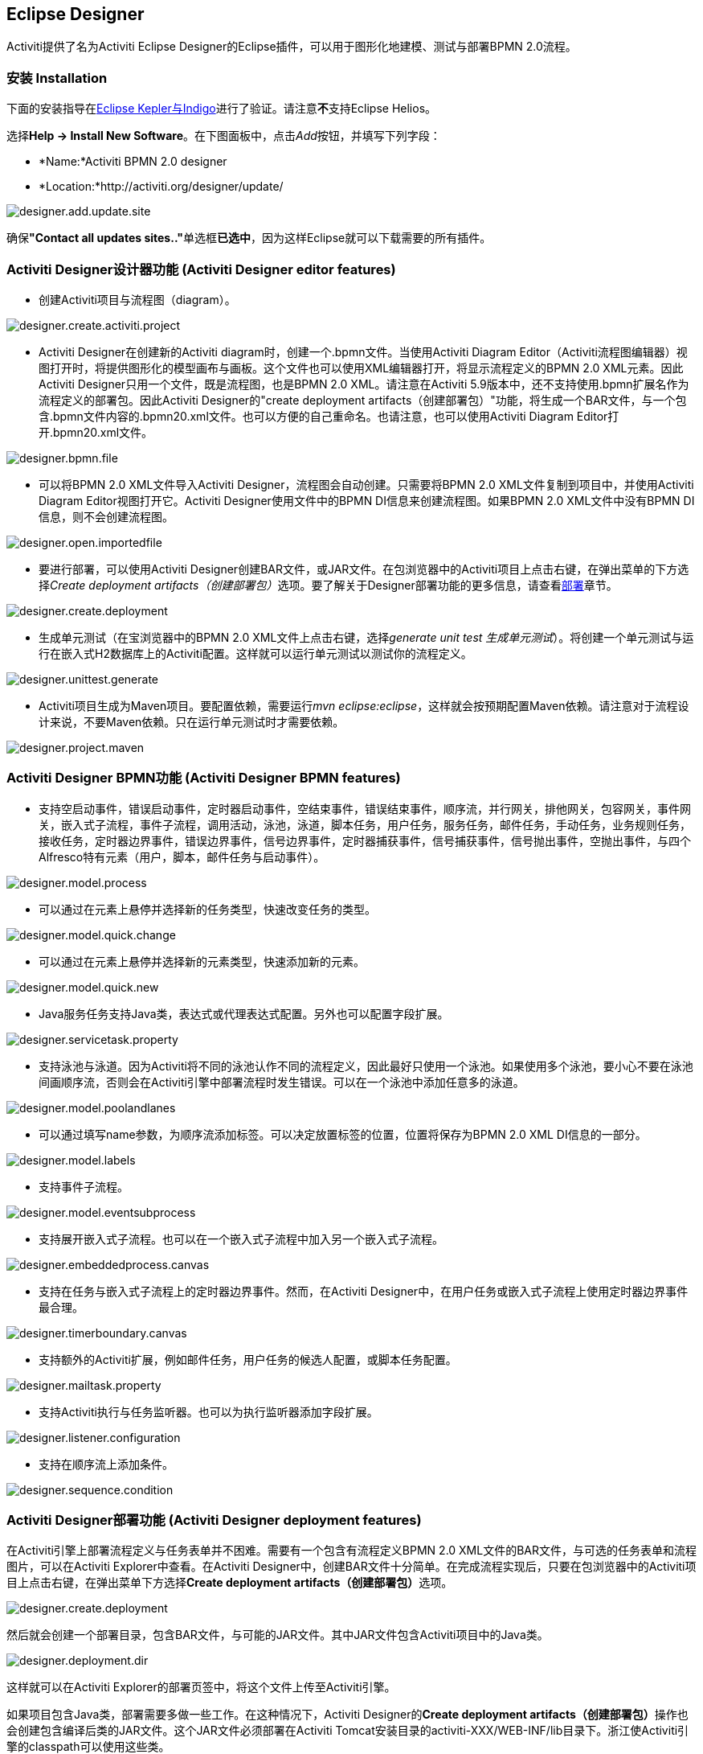 [[activitiDesigner]]

== Eclipse Designer

Activiti提供了名为Activiti Eclipse Designer的Eclipse插件，可以用于图形化地建模、测试与部署BPMN 2.0流程。

[[eclipseDesignerInstallation]]


=== 安装 Installation

下面的安装指导在link:$$http://www.eclipse.org/downloads/$$[Eclipse Kepler与Indigo]进行了验证。请注意**不**支持Eclipse Helios。

选择**Help -> Install New Software**。在下图面板中，点击__Add__按钮，并填写下列字段：

* *Name:*Activiti BPMN 2.0 designer
* *Location:*http://activiti.org/designer/update/

image::images/designer.add.update.site.png[align="center"]

确保**"Contact all updates sites.."**单选框**已选中**，因为这样Eclipse就可以下载需要的所有插件。

[[eclipseDesignerEditorFeatures]]


=== Activiti Designer设计器功能 (Activiti Designer editor features)

* 创建Activiti项目与流程图（diagram）。

image::images/designer.create.activiti.project.png[align="center"]

* Activiti Designer在创建新的Activiti diagram时，创建一个.bpmn文件。当使用Activiti Diagram Editor（Activiti流程图编辑器）视图打开时，将提供图形化的模型画布与画板。这个文件也可以使用XML编辑器打开，将显示流程定义的BPMN 2.0 XML元素。因此Activiti Designer只用一个文件，既是流程图，也是BPMN 2.0 XML。请注意在Activiti 5.9版本中，还不支持使用.bpmn扩展名作为流程定义的部署包。因此Activiti Designer的"create deployment artifacts（创建部署包）"功能，将生成一个BAR文件，与一个包含.bpmn文件内容的.bpmn20.xml文件。也可以方便的自己重命名。也请注意，也可以使用Activiti Diagram Editor打开.bpmn20.xml文件。

image::images/designer.bpmn.file.png[align="center"]


* 可以将BPMN 2.0 XML文件导入Activiti Designer，流程图会自动创建。只需要将BPMN 2.0 XML文件复制到项目中，并使用Activiti Diagram Editor视图打开它。Activiti Designer使用文件中的BPMN DI信息来创建流程图。如果BPMN 2.0 XML文件中没有BPMN DI信息，则不会创建流程图。

image::images/designer.open.importedfile.png[align="center"]

* 要进行部署，可以使用Activiti Designer创建BAR文件，或JAR文件。在包浏览器中的Activiti项目上点击右键，在弹出菜单的下方选择__Create deployment artifacts（创建部署包）__选项。要了解关于Designer部署功能的更多信息，请查看<<eclipseDesignerDeployment,部署>>章节。

image::images/designer.create.deployment.png[align="center"]


* 生成单元测试（在宝浏览器中的BPMN 2.0 XML文件上点击右键，选择__generate unit test 生成单元测试__）。将创建一个单元测试与运行在嵌入式H2数据库上的Activiti配置。这样就可以运行单元测试以测试你的流程定义。

image::images/designer.unittest.generate.png[align="center"]


* Activiti项目生成为Maven项目。要配置依赖，需要运行__mvn eclipse:eclipse__，这样就会按预期配置Maven依赖。请注意对于流程设计来说，不要Maven依赖。只在运行单元测试时才需要依赖。

image::images/designer.project.maven.png[align="center"]


[[eclipseDesignerBPMNFeatures]]


=== Activiti Designer BPMN功能 (Activiti Designer BPMN features)



* 支持空启动事件，错误启动事件，定时器启动事件，空结束事件，错误结束事件，顺序流，并行网关，排他网关，包容网关，事件网关，嵌入式子流程，事件子流程，调用活动，泳池，泳道，脚本任务，用户任务，服务任务，邮件任务，手动任务，业务规则任务，接收任务，定时器边界事件，错误边界事件，信号边界事件，定时器捕获事件，信号捕获事件，信号抛出事件，空抛出事件，与四个Alfresco特有元素（用户，脚本，邮件任务与启动事件）。

image::images/designer.model.process.png[align="center"]

* 可以通过在元素上悬停并选择新的任务类型，快速改变任务的类型。

image::images/designer.model.quick.change.png[align="center"]

* 可以通过在元素上悬停并选择新的元素类型，快速添加新的元素。

image::images/designer.model.quick.new.png[align="center"]

* Java服务任务支持Java类，表达式或代理表达式配置。另外也可以配置字段扩展。

image::images/designer.servicetask.property.png[align="center"]

* 支持泳池与泳道。因为Activiti将不同的泳池认作不同的流程定义，因此最好只使用一个泳池。如果使用多个泳池，要小心不要在泳池间画顺序流，否则会在Activiti引擎中部署流程时发生错误。可以在一个泳池中添加任意多的泳道。

image::images/designer.model.poolandlanes.png[align="center"]

* 可以通过填写name参数，为顺序流添加标签。可以决定放置标签的位置，位置将保存为BPMN 2.0 XML DI信息的一部分。

image::images/designer.model.labels.png[align="center"]

* 支持事件子流程。

image::images/designer.model.eventsubprocess.png[align="center"]

* 支持展开嵌入式子流程。也可以在一个嵌入式子流程中加入另一个嵌入式子流程。

image::images/designer.embeddedprocess.canvas.png[align="center"]

* 支持在任务与嵌入式子流程上的定时器边界事件。然而，在Activiti Designer中，在用户任务或嵌入式子流程上使用定时器边界事件最合理。

image::images/designer.timerboundary.canvas.png[align="center"]


* 支持额外的Activiti扩展，例如邮件任务，用户任务的候选人配置，或脚本任务配置。

image::images/designer.mailtask.property.png[align="center"]

* 支持Activiti执行与任务监听器。也可以为执行监听器添加字段扩展。

image::images/designer.listener.configuration.png[align="center"]

* 支持在顺序流上添加条件。

image::images/designer.sequence.condition.png[align="center"]


[[eclipseDesignerDeployment]]


=== Activiti Designer部署功能 (Activiti Designer deployment features)

在Activiti引擎上部署流程定义与任务表单并不困难。需要有一个包含有流程定义BPMN 2.0 XML文件的BAR文件，与可选的任务表单和流程图片，可以在Activiti Explorer中查看。在Activiti Designer中，创建BAR文件十分简单。在完成流程实现后，只要在包浏览器中的Activiti项目上点击右键，在弹出菜单下方选择**Create deployment artifacts（创建部署包）**选项。

image::images/designer.create.deployment.png[align="center"]

然后就会创建一个部署目录，包含BAR文件，与可能的JAR文件。其中JAR文件包含Activiti项目中的Java类。

image::images/designer.deployment.dir.png[align="center"]

这样就可以在Activiti Explorer的部署页签中，将这个文件上传至Activiti引擎。

如果项目包含Java类，部署需要多做一些工作。在这种情况下，Activiti Designer的**Create deployment artifacts（创建部署包）**操作也会创建包含编译后类的JAR文件。这个JAR文件必须部署在Activiti Tomcat安装目录的activiti-XXX/WEB-INF/lib目录下。浙江使Activiti引擎的classpath可以使用这些类。


[[eclipseDesignerExtending]]


=== 扩展Activiti Designer (Extending Activiti Designer)

可以扩展Activiti Designer提供的默认功能。这段文档介绍了可以使用哪些扩展，如何使用，并提供了一些例子。在建模业务流程时，默认功能不能满足需要，需要额外的功能，或有领域专门需求的时候，扩展Activiti Designer就很有用。扩展Activiti Designer分为两个不同领域，扩展画板与扩展输出格式。两种方式都需要专门的方法，与不同的技术知识。


[NOTE]
====
扩展Activiti Designer需要专业知识，更确切地说，Java编程的知识。取决于你想要创建的扩展类型，你可能需要熟悉Maven，Eclipse，OSGi，Eclipse扩展与SWT。
====


[[eclipseDesignerCustomizingPalette]]


==== 自定义画板 Customizing the palette

可以自定义为用户建模流程提供的画板。画板是形状的集合，显示在画布的右手侧，可以将形状拖放至画布中的流程图上。在默认画板中可以看到，默认形状进行了分组（被称为“抽屉 drawer”），如事件，网关，等等。Activiti Designer内建了两个选项，用于自定义画板中的抽屉与形状：

* 将你自己的形状/节点添加到已有或新建的抽屉
* 禁用Activiti Designer提供的部分或全部BPMN 2.0默认形状，除了连线与选择工具

要自定义画板，需要创建一个JAR文件，并加入Activiti Designer安装目录（后面介绍<<eclipseDesignerApplyingExtension,如何做>>）。这个JAR文件叫做__扩展（extension）__。通过编写扩展中包含的类，就能让Activiti Designer知道你需要自定义什么。要做到这个，你的类需要实现特定的接口。有一个集成类库，包含这些接口，与需要加入你的classpath的用于扩展的基类。

可以在下列地方找到代码示例：Activiti源码的++projects/designer++目录下的++examples/money-tasks++目录。


[NOTE]
====
可以使用你喜欢的任何工具设置项目，并使用你选择的构建工具构建JAR。在下面的介绍中，假设使用Eclipse Kepler或Indigo，并使用Maven（3.x）作为构建工具。但任何设置都可以创建相同的结果。
====


===== 设置扩展（Eclipse/Maven） Extension setup (Eclipse/Maven)

下载并解压缩link:$$http://www.eclipse.org/downloads$$[Eclipse]（应该可以使用最新版本），与link:$$http://maven.apache.org/download.html$$[Apache Maven]近期的版本（3.x）。如果使用2.x版本的Maven，可能会在构建项目时遇到错误。因此请确保版本是最新的。我们假设你已经熟悉Eclipse中基本功能的使用与Java编辑器。可以使用Eclipse的Maven功能，或直接从命令行运行Maven命令。

在Eclipse中创建一个新项目。可以是通用类型项目。在项目的根路径创建一个++pom.xml++文件，以包含Maven项目配置。同时创建++src/main/java++与++src/main/resources++目录，这是Maven约定的Java源文件与资源文件目录。打开++pom.xml++文件并添加下列行：


[source,xml,linenums]
----
<project
  xmlns="http://maven.apache.org/POM/4.0.0"
  xmlns:xsi="http://www.w3.org/2001/XMLSchema-instance"
  xsi:schemaLocation="http://maven.apache.org/POM/4.0.0 http://maven.apache.org/maven-v4_0_0.xsd">

  <modelVersion>4.0.0</modelVersion>

  <groupId>org.acme</groupId>
  <artifactId>money-tasks</artifactId>
  <version>1.0.0</version>
  <packaging>jar</packaging>
  <name>Acme Corporation Money Tasks</name>
...
</project>
----

可以看到，这只是一个基础的pom.xml文件，为项目定义了一个++groupId++，++artifactId++与++version++。我们会创建一个定制项，包含一个对money业务的自定义节点。

++pom.xml++文件中包含依赖，为项目依赖添加集成库：

[source,xml,linenums]
----
<dependencies>
  <dependency>
    <groupId>org.activiti.designer</groupId>
    <artifactId>org.activiti.designer.integration</artifactId>
    <version>5.12.0</version> <!-- Use the current Activiti Designer version -->
    <scope>compile</scope>
  </dependency>
</dependencies>
...
<repositories>
  <repository>
      <id>Activiti</id>
      <url>https://maven.alfresco.com/nexus/content/groups/public/</url>
   </repository>
</repositories>
----

最终，在++pom.xml++文件中，添加++maven-compiler-plugin++配置，设置Java源码级别为1.5以上（参见下面的代码片段）。要使用注解需要这个配置。也可以为Maven包含用于生成JAR的++MANIFEST.MF++文件。这不是必须有的，但可以在这个manifest中使用特定参数，为你的扩展提供名字（这个名字可以在设计器的特定位置显示，主要用于在设计器中有多个扩展时使用）。如果想要这么做，在++pom.xml++中添加下列代码片段：

[source,xml,linenums]
----
<build>
  <plugins>
        <plugin>
      <artifactId>maven-compiler-plugin</artifactId>
      <configuration>
        <source>1.5</source>
        <target>1.5</target>
        <showDeprecation>true</showDeprecation>
        <showWarnings>true</showWarnings>
        <optimize>true</optimize>
      </configuration>
    </plugin>
    <plugin>
      <groupId>org.apache.maven.plugins</groupId>
      <artifactId>maven-jar-plugin</artifactId>
      <version>2.3.1</version>
      <configuration>
        <archive>
          <index>true</index>
          <manifest>
            <addClasspath>false</addClasspath>
            <addDefaultImplementationEntries>true</addDefaultImplementationEntries>
          </manifest>
          <manifestEntries>
            <ActivitiDesigner-Extension-Name>Acme Money</ActivitiDesigner-Extension-Name>
          </manifestEntries>
        </archive>
      </configuration>
    </plugin>
  </plugins>
</build>
----


扩展的名字使用++ActivitiDesigner-Extension-Name++参数描述。现在只剩下告诉Eclipse按照++pom.xml++的指导设置项目。因此打开命令行，并转到Eclipse工作空间中你项目的根目录。然后执行下列Maven命令：

----
mvn eclipse:eclipse
----

等待构建完成。刷新项目（使用项目上下文菜单（右键点击），并选择++Refresh 刷新++）。现在Eclipse项目中应该有++src/main/java+ and +src/main/resources++目录作为源码目录。


[NOTE]
====
当然也可以使用link:$$http://www.eclipse.org/m2e$$[m2eclipse]插件，并简单地在项目的上下文菜单（右键点击）中启用Maven依赖管理。然后在项目的上下文菜单中选择++Maven++ > ++Update project configuration（更新项目配置）++。这也将配置源代码目录。
====

这就完成了配置。现在可以开始为Activiti Designer创建自定义项了！

[[eclipseDesignerApplyingExtension]]


===== 在Activiti Designer中应用你的扩展 Applying your extension to Activiti Designer

你也许想知道如何将你的扩展加入Activiti Designer，以便应用你的自定义项。需要这些步骤：
* 创建扩展JAR（例如，要使用Maven构建，在项目中运行mvn install）后，需要将扩展传递至Activiti Designer安装的计算机；
* 将扩展存储在硬盘上，方便记忆的位置。__请注意：__必须保存在Activiti Designer的Eclipse工作空间之外——将扩展保存在工作空间内，会导致弹出错误消息弹框，扩展将不可用；
* 启动Activiti Designer，从菜单中，选择++Window++ > ++Preferences++
* 在Preferences界面，键入++user++作为关键字。将可以看到在Eclipse中++Java++段落内，++User Libraries++的选项。

image::images/designer.preferences.userlibraries.png[align="center"]


* 选择++User Libraries++选项，将在右侧显示树形界面，可以添加库。应该可以看到一个默认组，可以添加Activiti Designer的扩展（根据Eclipse安装不同，也可能看到几个其他的）。

image::images/designer.preferences.userlibraries.activiti.empty.png[align="center"]


* 选择++Activiti Designer Extensions++组，并点击++Add JARs...++按钮。跳转至存储扩展的目录，并选择希望添加的扩展文件。完成后，配置界面会将扩展作为++Activiti Designer Extensions++组的成员进行显示，像下面这样。

image::images/designer.preferences.userlibraries.activiti.moneytasks.png[align="center"]


* 点击++OK++按钮保存并关闭配置对话框。++Activiti Designer Extensions++会自动添加至你创建的新Activiti项目。可以在导航条或包管理器的项目树下的用户库条目中看到。如果工作空间中已经有了Activiti项目，也可以看到组中显示了新扩展，像下面这样。

image::images/designer.userlibraries.project.png[align="center"]

打开的流程图将在其画板上显示新扩展的图形（或者禁用部分图形，取决于扩展中的配置）。如果已经打开了流程图，关闭并重新打开就能在画板上看到变化。


===== 为画板添加图形 Adding shapes to the palette

项目配置完后，可以很轻松的为画板添加图形。每个想添加的图形都表现为JAR中的一个类。请注意这些类并不是Activiti引擎运行时会使用的类。在扩展中可以为每个图形描述Activiti Designer可用的参数。从这些图形中，也可以定义运行时特性，将在流程实例到达流程的该节点时，由引擎使用。运行时特性可以使用任何Activiti对普通++ServiceTask++支持的选项。查看<<eclipseDesignerConfiguringRuntime,这个章节>>了解更多信息。

图形的类是简单的Java类，加上一些注解。这个类需要实现++CustomServiceTask++接口，但不应该自行实现这个接口，而应该扩展++AbstractCustomServiceTask++基类（目前必须直接扩展这个类，而不能在中间使用abstract类）。在这个类的Javadoc中，可以看到其魔人提供的，与需要覆盖的方法介绍。覆盖使你可以实现例如为画板及画布中的图形提供图标（两个可以不一样），或者指定你希望节点实现的基图形（活动，时间，网关）。


[source,java,linenums]
----
/**
 * @author John Doe
 * @version 1
 * @since 1.0.0
 */
public class AcmeMoneyTask extends AbstractCustomServiceTask {
...
}
----

需要实现++getName()++方法，决定节点在画板上的名字。也可以将节点放在自己的抽屉中，并提供图标。覆盖++AbstractCustomServiceTask++的对应方法。如果希望提供图标，请确保放在JAR的++src/main/resources++包中，需要是16X16像素的JPEG或PNG格式图片。你要提供的路径与这个目录有关。

可以通过在类中添加成员，并使用++@Property++注解，来为形状添加参数。像这样：

[source,java,linenums]
----
@Property(type = PropertyType.TEXT, displayName = "Account Number")
@Help(displayHelpShort = "Provide an account number", displayHelpLong = HELP_ACCOUNT_NUMBER_LONG)
private String accountNumber;
----

可以使用多种++PropertyType++值，在<<eclipseDesignerPropertyTypes,这个章节>>中详细描述。可以通过将必填属性设置为true，将一个字段设为必填。如果用户没有填写这个字段，将会提示消息，背景也会变红。

如果想要确保类中多个参数在参数界面上的显示顺序，需要指定++@Property++注解的order属性。

可以看到有个++@Help++注解，它用于为用户提供一些填写字段的指导。也可以在类本身上使用++@Help++注解——这个信息将在显示给用户的参数表格最上面显示。

下面是++MoneyTask++详细介绍的列表。添加了一个备注字段，也可以看到节点包含了一个图标。


[source,java,linenums]
----
/**
 * @author John Doe
 * @version 1
 * @since 1.0.0
 */
@Runtime(javaDelegateClass = "org.acme.runtime.AcmeMoneyJavaDelegation")
@Help(displayHelpShort = "创建一个新的账户 Creates a new account", displayHelpLong = "使用给定的账户编码，创建一个新的账户 Creates a new account using the account number specified")
public class AcmeMoneyTask extends AbstractCustomServiceTask {

  private static final String HELP_ACCOUNT_NUMBER_LONG = "提供一个可用作账户编码的编码。 Provide a number that is suitable as an account number.";

  @Property(type = PropertyType.TEXT, displayName = "Account Number", required = true)
  @Help(displayHelpShort = "提供一个账户编码 Provide an account number", displayHelpLong = HELP_ACCOUNT_NUMBER_LONG)
  private String accountNumber;

  @Property(type = PropertyType.MULTILINE_TEXT, displayName = "Comments")
  @Help(displayHelpShort = "提供备注 Provide comments", displayHelpLong = "可以为节点添加备注，以提供详细说明。 You can add comments to the node to provide a brief description.")
  private String comments;

  /*
   * (non-Javadoc)
   *
   * @see org.activiti.designer.integration.servicetask.AbstractCustomServiceTask #contributeToPaletteDrawer()
   */
  @Override
  public String contributeToPaletteDrawer() {
    return "Acme Corporation";
  }

  @Override
  public String getName() {
    return "Money node";
  }

  /*
   * (non-Javadoc)
   *
   * @see org.activiti.designer.integration.servicetask.AbstractCustomServiceTask #getSmallIconPath()
   */
  @Override
  public String getSmallIconPath() {
    return "icons/coins.png";
  }
}
----

如果使用这个图形扩展Activiti Designer，画板与相应的图形将像是这样：

image::images/designer.palette.add.money.png[align="center"]

money任务的参数界面在下面显示。请注意++accountNumber++字段的必填信息。

image::images/designer.palette.add.money.properties.required.png[align="center"]

在创建流程图时，填写参数字段时，用户可以使用静态文本，或者使用流程变量的表达式（如"This little piggy went to ${piggyLocation}"）。一般来说，用户可以在text字段自由填写任何文本。如果你希望用户使用表达式，并（使用++@Runtime++）为++CustomServiceTask++添加运行时行为，请确保在代理类中使用++Expression++字段，以便表达式可以在运行时正确解析。可以在<<eclipseDesignerConfiguringRuntime,这个章节>>找到更多关于运行时行为的信息。

字段的帮助信息由每个参数右侧的按钮提供。点击该按钮将弹出显示下列内容。

image::images/designer.palette.add.money.help.png[align="center"]


[[eclipseDesignerConfiguringRuntime]]

====== 配置自定义服务任务的运行时执行 Configuring runtime execution of Custom Service Tasks

当设置好字段，并将扩展应用至Designer后，用户可以在建模流程时，配置服务任务的这些参数。在大多数情况下，会希望在Activiti执行流程时，使用这些用户配置参数。要做到这一点，必须告诉Activiti，当流程到达你++CustomServiceTask++时，需要实例化哪个类。

指定++CustomServiceTask++运行时特性，有一个特别的注解，++@Runtime++。这里有些如何使用的例子：


[source,java,linenums]
----
@Runtime(javaDelegateClass = "org.acme.runtime.AcmeMoneyJavaDelegation")
----

使用时，++CustomServiceTask++将会表现为流程建模BPMN中的一个普通的++ServiceTask++。Activiti提供了<<bpmnJavaServiceTask,多种方法>>定义++ServiceTask++的运行时特性。因此，++@Runtime++可以使用Activiti提供的三个属性中的一个：

* ++javaDelegateClass++在BPMN输出中映射为++activiti:class++。指定一个实现了++JavaDelegate++的类的全限定类名。
* ++expression++在BPMN输出中映射为+activiti:expression++。制定一个需要执行的方法的表达式，例如一个Spring Bean中的方法。当使用这个选项时，__不应__在字段上指定任何++@Property++注解。下面有更详细的说明。
* ++javaDelegateExpression++在BPMN输出中映射为++activiti:delegateExpression++。指定一个实现了++JavaDelegate++的类的表达式。

如果在类中为Activiti提供了可以注入的成员，就可以将用户的参数至注入到运行时类中。名字需要与++CustomServiceTask++的成员名一致。查看用户手册的<<serviceTaskFieldInjection,这个部分>>了解更多信息。请注意从Designer的5.11.0版本开始，可以为动态字段值使用++Expression++接口。这意味着Activiti Designer中参数的值必须要是表达式，并且这个表达式将在之后注入++JavaDelegate++实现类的++Expression++参数中。


[NOTE]
====

You can use +@Property+ annotations on members of your +CustomServiceTask+, but this will not work if you use ++@Runtime++'s +expression+ attribute. The reason for this is that the expression you specify will be attempted to be resolved to a _method_ by Activiti, not to a class. Therefore, no injection into a class will be performed. Any members marked with +@Property+ will be ignored by Designer if you use +expression+ in your +@Runtime+ annotation. Designer will not render them as editable fields in the node's property pane and will produce no output for the properties in the process' BPMN.
====

[NOTE]
====
Note that the runtime class shouldn't be in your extension JAR, as it's dependent on the Activiti libraries. Activiti needs to be able to find it at runtime, so it needs to be on the Activiti engine's classpath.
====

The examples project in Designer's source tree contains examples of the different options for configuring +@Runtime+. Take a look in the money-tasks project for some starting points. The examples refer to delegate class examples that are in the money-delegates project.


[[eclipseDesignerPropertyTypes]]


===== Property types

This section describes the property types you can use for a +CustomServiceTask+ by setting its type to a +PropertyType+ value.

====== PropertyType.TEXT

Creates a single line text field as shown below. Can be a required field and shows validation messages as a tooltip. Validation failures are displayed by changing the background of the field to a light red color.

image::images/designer.property.text.invalid.png[align="center"]

====== PropertyType.MULTILINE_TEXT

Creates a multiline text field as shown below (height is fixed at 80 pixels). Can be a required field and shows validation messages as a tooltip. Validation failures are displayed by changing the background of the field to a light red color.

image::images/designer.property.multiline.text.invalid.png[align="center"]


====== PropertyType.PERIOD

Creates a structured editor for specifying a period of time by editing amounts of each unit with a spinner control. The result is shown below. Can be a required field (which is interpreted such that not all values may be 0, so at least 1 part of the period must have a non-zero value) and shows validation messages as a tooltip. Validation failures are displayed by changing the background of the entire field to a light red color. The value of the field is stored as a string of the form 1y 2mo 3w 4d 5h 6m 7s, which represents 1 year, 2 months, 3 weeks, 4 days, 6 minutes and 7 seconds. The entire string is always stored, even if parts are 0.

image::images/designer.property.period.png[align="center"]


====== PropertyType.BOOLEAN_CHOICE

Creates a single checkbox control for boolean or toggle choices. Note that you can specify the +required+ attribute on the +Property+ annotation, but it will not be evaluated because that would leave the user without a choice whether to check the box or not. The value stored in the diagram is java.lang.Boolean.toString(boolean), which results in "true" or "false".

image::images/designer.property.boolean.choice.png[align="center"]

====== PropertyType.RADIO_CHOICE

Creates a group of radio buttons as shown below. Selection of any of the radio buttons is mutually exclusive with selection of any of the others (i.e., only one selection allowed). Can be a required field and shows validation messages as a tooltip. Validation failures are displayed by changing the background of the group to a light red color.

This property type expects the class member you have annotated to also have an accompanying +@PropertyItems+ annotation (for an example, see below). Using this additional annotation, you can specify the list of items that should be offered in an array of Strings. Specify the items by adding two array entries for each item: first, the label to be shown; second, the value to be stored.

[source,java,linenums]
----
@Property(type = PropertyType.RADIO_CHOICE, displayName = "Withdrawl limit", required = true)
@Help(displayHelpShort = "The maximum daily withdrawl amount ", displayHelpLong = "Choose the maximum daily amount that can be withdrawn from the account.")
@PropertyItems({ LIMIT_LOW_LABEL, LIMIT_LOW_VALUE, LIMIT_MEDIUM_LABEL, LIMIT_MEDIUM_VALUE, LIMIT_HIGH_LABEL, LIMIT_HIGH_VALUE })
private String withdrawlLimit;
----

image::images/designer.property.radio.choice.png[align="center"]

image::images/designer.property.radio.choice.invalid.png[align="center"]


====== PropertyType.COMBOBOX_CHOICE

Creates a combobox with fixed options as shown below. Can be a required field and shows validation messages as a tooltip. Validation failures are displayed by changing the background of the combobox to a light red color.

This property type expects the class member you have annotated to also have an accompanying +@PropertyItems+ annotation (for an example, see below). Using this additional annotation, you can specify the list of items that should be offered in an array of Strings. Specify the items by adding two array entries for each item: first, the label to be shown; second, the value to be stored.

[source,java,linenums]
----
@Property(type = PropertyType.COMBOBOX_CHOICE, displayName = "Account type", required = true)
@Help(displayHelpShort = "The type of account", displayHelpLong = "Choose a type of account from the list of options")
@PropertyItems({ ACCOUNT_TYPE_SAVINGS_LABEL, ACCOUNT_TYPE_SAVINGS_VALUE, ACCOUNT_TYPE_JUNIOR_LABEL, ACCOUNT_TYPE_JUNIOR_VALUE, ACCOUNT_TYPE_JOINT_LABEL,
  ACCOUNT_TYPE_JOINT_VALUE, ACCOUNT_TYPE_TRANSACTIONAL_LABEL, ACCOUNT_TYPE_TRANSACTIONAL_VALUE, ACCOUNT_TYPE_STUDENT_LABEL, ACCOUNT_TYPE_STUDENT_VALUE,
  ACCOUNT_TYPE_SENIOR_LABEL, ACCOUNT_TYPE_SENIOR_VALUE })
private String accountType;
----

image::images/designer.property.combobox.choice.png[align="center"]

image::images/designer.property.combobox.choice.invalid.png[align="center"]


====== PropertyType.DATE_PICKER

Creates a date selection control as shown below. Can be a required field and shows validation messages as a tooltip (note, that the control used will auto-set the selection to the date on the system, so the value is seldom empty). Validation failures are displayed by changing the background of the control to a light red color.

This property type expects the class member you have annotated to also have an accompanying +@DatePickerProperty+ annotation (for an example, see below). Using this additional annotation, you can specify the date time pattern to be used to store dates in the diagram and the type of datepicker you would like to be shown. Both attributes are optional and have default values that will be used if you don't specify them (these are static variables in the +DatePickerProperty+ annotation). The +dateTimePattern+ attribute should be used to supply a pattern to the +SimpleDateFormat+ class. When using the +swtStyle+ attribute, you should specify an integer value that is supported by ++SWT++'s +DateTime+ control, because this is the control that is used to render this type of property.

[source,java,linenums]
----
@Property(type = PropertyType.DATE_PICKER, displayName = "Expiry date", required = true)
@Help(displayHelpShort = "The date the account expires ", displayHelpLong = "Choose the date when the account will expire if no extended before the date.")
@DatePickerProperty(dateTimePattern = "MM-dd-yyyy", swtStyle = 32)
private String expiryDate;
----

image::images/designer.property.date.picker.png[align="center"]



====== PropertyType.DATA_GRID

Creates a data grid control as shown below. A data grid can be used to allow the user to enter an arbitrary amount of rows of data and enter values for a fixed set of columns in each of those rows (each individual combination of row and column is referred to as a cell). Rows can be added and removed as the user sees fit.

This property type expects the class member you have annotated to also have an accompanying +@DataGridProperty+ annotation (for an example, see below). Using this additional annotation, you can specify some specific attributes of the data grid. You are required to reference a different class to determine which columns go into the grid with the +itemClass+ attribute. Activiti Designer expects the member type to be a +List+. By convention, you can use the class of the +itemClass+ attribute as its generic type. If, for example, you have a grocery list that you edit in the grid, you would define the columns of the grid in the +GroceryListItem+ class. From your +CustomServiceTask+, you would refer to it like this:

[source,java,linenums]
----
@Property(type = PropertyType.DATA_GRID, displayName = "Grocery List")
@DataGridProperty(itemClass = GroceryListItem.class)
private List<GroceryListItem> groceryList;
----


The "itemClass" class uses the same annotations you would otherwise use to specify fields of a +CustomServiceTask+, with the exception of using a data grid. Specifically, +TEXT+, +$$MULTILINE_TEXT$$+ and +PERIOD+ are currently supported. You'll notice the grid will create single line text controls for each field, regardless of the +PropertyType+. This is done on purpose to keep the grid graphically appealing and readable. If you consider the regular display mode for a +PERIOD+ +PropertyType+ for instance, you can imagine it would never properly fit in a grid cell without cluttering the screen. For +$$MULTILINE_TEXT$$+ and +PERIOD+, a double-click mechanism is added to each field which pops up a larger editor for the +PropertyType+. The value is stored to the field after the user clicks OK and is therefore readable within the grid.

Required attributes are handled in a similar manner to regular fields of type +TEXT+ and the entire grid is validated as soon as any field loses focus. The background color of the text control in a specific cell of the data grid is changed to light red if there are validation failures.

By default, the component allows the user to add rows, but not to determine the order of those rows. If you wish to allow this, you should set the +orderable+ attribute to true, which enables buttons at the end of each row to move it up or down in the grid.

[NOTE]
====
At the moment, this property type is not correctly injected into your runtime class.
====

image::images/designer.property.datagrid.png[align="center"]



===== Disabling default shapes in the palette

This customization requires you to include a class in your extension that implements the +DefaultPaletteCustomizer+ interface. You should not implement this interface directly, but subclass the +AbstractDefaultPaletteCustomizer+ base class. Currently, this class provides no functionality, but future versions of the +DefaultPaletteCustomizer+ interface will offer more capabilities for which this base class will provide some sensible defaults so it's best to subclass so your extension will be compatible with future releases.

Extending the +AbstractDefaultPaletteCustomizer+ class requires you to implement one method, +disablePaletteEntries()+, from which you must return a list of +PaletteEntry+ values. For each of the default shapes, you can disable it by adding its corresponding +PaletteEntry+ value to your list. Note that if you remove shapes from the default set and there are no remaining shapes in a particular drawer, that drawer will be removed from the palette in its entirety. If you wish to disable all of the default shapes, you only need to add +PaletteEntry.ALL+ to your result. As an example, the code below disables the Manual task and Script task shapes in the palette.

[source,java,linenums]
----
public class MyPaletteCustomizer extends AbstractDefaultPaletteCustomizer {

  /*
   * (non-Javadoc)
   *
   * @see org.activiti.designer.integration.palette.DefaultPaletteCustomizer#disablePaletteEntries()
   */
  @Override
  public List<PaletteEntry> disablePaletteEntries() {
    List<PaletteEntry> result = new ArrayList<PaletteEntry>();
    result.add(PaletteEntry.MANUAL_TASK);
    result.add(PaletteEntry.SCRIPT_TASK);
    return result;
  }

}
----


The result of applying this extension is shown in the picture below. As you can see, the manual task and script task shapes are no longer available in the +Tasks+ drawer.

image::images/designer.palette.disable.manual.and.script.png[align="center"]


To disable all of the default shapes, you could use something similar to the code below.

[source,java,linenums]
----
public class MyPaletteCustomizer extends AbstractDefaultPaletteCustomizer {

  /*
   * (non-Javadoc)
   *
   * @see org.activiti.designer.integration.palette.DefaultPaletteCustomizer#disablePaletteEntries()
   */
  @Override
  public List<PaletteEntry> disablePaletteEntries() {
    List<PaletteEntry> result = new ArrayList<PaletteEntry>();
    result.add(PaletteEntry.ALL);
    return result;
  }

}
----


The result will look like this (notice that the drawers the default shapes were in are no longer in the palette):

image::images/designer.palette.disable.all.png[align="center"]


==== Validating diagrams and exporting to custom output formats

Besides customizing the palette, you can also create extensions to Activiti Designer that can perform validations and save information from the diagram to custom resources in the Eclipse workspace. There are built-in extension points for doing this and this section explains how to use them.

[NOTE]
====
The ExportMarshaller functions were reintroduced recently. We are still working on the validation functionality. The documentation below details the old situation and will be updated when the new functionality is available.
====


Activiti Designer allows you to write extensions that validate diagrams. There are already validations of BPMN constructs in the tool by default, but you can add your own if you want to validate additional items such as modeling conventions or the values in properties of ++CustomServiceTask++s. These extensions are known as +Process Validators+.

You can also Activiti Designer to publish to additional formats when saving diagrams. These extensions are called +Export Marshallers+ and are invoked automatically by Activiti Designer on each save action by the user. This behavior can be enabled or disabled by setting a preference in Eclipse's preferences dialog for each format for which there is an extension detected. Designer will make sure your +ExportMarshaller+ is invoked when saving the diagram, depending on the user's preference.

Often, you will want to combine a +ProcessValidator+ and an +ExportMarshaller+. Let's say you have a number of ++CustomServiceTask++s in use that have properties you would like to use in the process that gets generated. However, before the process is generated, you want to validate some of those values first. Combining a +ProcessValidator+ and +ExportMarshaller+ is the best way to accomplish this and Activiti Designer enables you to plug your extensions into the tool seamlessly.

To create a +ProcessValidator+ or an +ExportMarshaller+, you need to create a different kind of extension than for extending the palette. The reason for this is simple: from your code you will need access to more APIs than those that are offered by the integration library. In particular, you will need classes that are available in Eclipse itself. So to get started, you should create an Eclipse plugin (which you can do by using Eclipse's PDE support) and package it in a custom Eclipse product or feature. It's beyond the scope of this user guide to explain all the details involved in developing Eclipse plugins, so the instructions below are limited to the functionality for extending Activiti Designer.

Your bundle should be dependent on the following libraries:

* org.eclipse.core.runtime
* org.eclipse.core.resources
* org.activiti.designer.eclipse
* org.activiti.designer.libs
* org.activiti.designer.util

Optionally, the org.apache.commons.lang bundle is available through Designer if you'd like to use that in your extension.


Both ++ProcessValidator++s and ++ExportMarshaller++s are created by extending a base class. These base classes inherit some useful methods from their superclass, the +AbstractDiagramWorker+ class. Using these methods you can create information, warning and error markers that show up in Eclipse's problems view for the user to figure out what's wrong or important. You can get to information about the diagram in the form of +Resources+ and +InputStreams+. This information is provided from the +DiagramWorkerContext+, which is available from the +AbstractDiagramWorker+ class.

It's probably a good idea to invoke +clearMarkers()+ as one of the first things you do in either a +ProcessValidator+ or an ++ExportMarshaller++; this will clear any previous markers for your worker (markers are automatically linked to the worker and clearing markers for one worker leaves other markers untouched). For example:


[source,java,linenums]
----
// Clear markers for this diagram first
clearMarkersForDiagram();
----

You should also use the progress monitor provided (in the ++DiagramWorkerContext++) to report your progress back to the user because validations and/or marshalling actions can take up some time during which the user is forced to wait. Reporting progress requires some knowledge of how you should use Eclipse's features. Take a look at link:$$http://www.eclipse.org/articles/Article-Progress-Monitors/article.html$$[this article] for a thorough explanation of the concepts and usage.

===== Creating a ProcessValidator extension

[NOTE]
====
Under review!
====


Create an extension to the +org.activiti.designer.eclipse.extension.validation.ProcessValidator+ extension point in your +plugin.xml+ file. For this extension point, you are required to subclass the +AbstractProcessValidator+ class.

[source,xml,linenums]
----
<?eclipse version="3.6"?>
<plugin>
  <extension
    point="org.activiti.designer.eclipse.extension.validation.ProcessValidator">
    <ProcessValidator
      class="org.acme.validation.AcmeProcessValidator">
    </ProcessValidator>
  </extension>
</plugin>
----


[source,java,linenums]
----
public class AcmeProcessValidator extends AbstractProcessValidator {
}
----


You have to implement a number of methods. Most importantly, implement +getValidatorId()+ so you return a globally unique ID for your validator. This will enable you to invoke it from and +ExportMarshaller+, or event let someone _else_ invoke your validator from their +ExportMarshaller+. Implement +getValidatorName()+ and return a logical name for your validator. This name is shown to the user in dialogs. In +getFormatName()+, you can return the type of diagram the validator typically validates.

The validation work itself is done in the +validateDiagram()+ method. From this point on, it's up to your specific functionality what you code here. Typically, however, you will want to start by getting hold of the nodes in the diagram's process, so you can iterate through them, collect, compare and validate data. This snippet shows you how to do this:

[source,java,linenums]
----
final EList<EObject> contents = getResourceForDiagram(diagram).getContents();
for (final EObject object : contents) {
  if (object instanceof StartEvent ) {
  // Perform some validations for StartEvents
  }
  // Other node types and validations
}
----


Don't forget to invoke +addProblemToDiagram()+ and/or +addWarningToDiagram()+, etc as you go through your validations. Make sure you return a correct boolean result at the end to indicate whether you consider the validation as succeeded or failed. This can be used by and invoking +ExportMarshaller+ to determine the next course of action.


===== Creating an ExportMarshaller extension

Create an extension to the +org.activiti.designer.eclipse.extension.ExportMarshaller+ extension point in your +plugin.xml+ file. For this extension point, you are required to subclass the +AbstractExportMarshaller+ class. This abstract base class provides you with a number of useful methods when marshalling to your own format, but most importantly it allows you to save resources to the workspace and to invoke validators.

An example implementation is available in Designer's examples folder. This example shows how to use the methods in the base class to get the basics done, such as accessing the diagram's +InputStream+, using its +BpmnModel+ and saving resources to the workspace.

[source,xml,linenums]
----
<?eclipse version="3.6"?>
<plugin>
  <extension
    point="org.activiti.designer.eclipse.extension.ExportMarshaller">
    <ExportMarshaller
      class="org.acme.export.AcmeExportMarshaller">
    </ExportMarshaller>
  </extension>
  </plugin>
----


[source,java,linenums]
----
public class AcmeExportMarshaller extends AbstractExportMarshaller {
}
----

You are required to implement some methods, such as +getMarshallerName()+ and +getFormatName()+. These methods are used to display options to the user and to show information in progress dialogs, so make sure the descriptions you return reflect the functionality you are implementing.

The bulk of your work is performed in the +doMarshallDiagram()+ method.

If you want to perform a certain validation first, you can invoke the validator directly from your marshaller. You receive a boolean result from the validator, so you know whether validation succeeded. In most cases you won't want to proceed with marshalling the diagram if it's not valid, but you might choose to go ahead anyway or even create a different resource if validation fails.


Once you have all the data you need, you should invoke the +saveResource()+ method to create a file containing your data. You can invoke +saveResource()+ as many times as you wish from a single ExportMarshaller; a marshaller can therefore be used to create more than one output file.

You can construct a filename for your output resource(s) by using the +saveResource()+ method in the +AbstractDiagramWorker+ class. There are a couple of useful variables you can have parsed, allowing you to create filenames such as _original-filename__my-format-name.xml. These variables are described in the Javadocs and defined by the +ExportMarshaller+ interface. You can also use +resolvePlaceholders()+ on a string (e.g. a path) if you want to parse the placeholders yourself. +getURIRelativeToDiagram()+ will invoke this for you.

You should use the progress monitor provided to report your progress back to the user. How to do this is described in link:$$http://www.eclipse.org/articles/Article-Progress-Monitors/article.html$$[this article].
